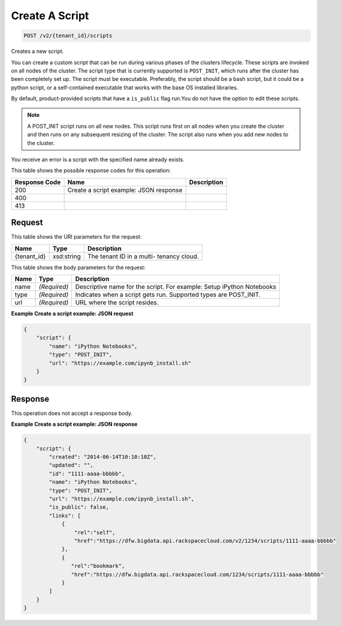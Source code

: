 
.. THIS OUTPUT IS GENERATED FROM THE WADL. DO NOT EDIT.

Create A Script
^^^^^^^^^^^^^^^^^^^^^^^^^^^^^^^^^^^^^^^^^^^^^^^^^^^^^^^^^^^^^^^^^^^^^^^^^^^^^^^^

.. code::

    POST /v2/{tenant_id}/scripts

Creates a new script.

You can create a custom script that can be run during various phases of the 				clusters lifecycle. These scripts are invoked on all nodes of the cluster. The script type that is currently supported is ``POST_INIT``, which runs after the cluster 			 has been completely set up. The script must be 			 executable. Preferably, the script should be a bash script, but it could be a python script, or a 			 self-contained executable that works with the base OS installed libraries.

By default, product-provided scripts that have a ``is_public`` flag run.You do not have the option to edit these scripts.

.. note::
   A POST_INIT script runs on all new nodes. This script runs first on all nodes when you create the cluster 				and then runs on any subsequent resizing of the cluster. The script also runs when you add new nodes to the cluster.
   
   

You receive an error is a script with the specified name already exists.



This table shows the possible response codes for this operation:


+--------------------------+-------------------------+-------------------------+
|Response Code             |Name                     |Description              |
+==========================+=========================+=========================+
|200                       |Create a script example: |                         |
|                          |JSON response            |                         |
+--------------------------+-------------------------+-------------------------+
|400                       |                         |                         |
+--------------------------+-------------------------+-------------------------+
|413                       |                         |                         |
+--------------------------+-------------------------+-------------------------+


Request
""""""""""""""""

This table shows the URI parameters for the request:

+--------------------------+-------------------------+-------------------------+
|Name                      |Type                     |Description              |
+==========================+=========================+=========================+
|{tenant_id}               |xsd:string               |The tenant ID in a multi-|
|                          |                         |tenancy cloud.           |
+--------------------------+-------------------------+-------------------------+





This table shows the body parameters for the request:

+--------------------------+-------------------------+-------------------------+
|Name                      |Type                     |Description              |
+==========================+=========================+=========================+
|name                      |*(Required)*             |Descriptive name for the |
|                          |                         |script. For example:     |
|                          |                         |Setup iPython Notebooks  |
+--------------------------+-------------------------+-------------------------+
|type                      |*(Required)*             |Indicates when a script  |
|                          |                         |gets run. Supported      |
|                          |                         |types are POST_INIT.     |
+--------------------------+-------------------------+-------------------------+
|url                       |*(Required)*             |URL where the script     |
|                          |                         |resides.                 |
+--------------------------+-------------------------+-------------------------+





**Example Create a script example: JSON request**


.. code::

    {
        "script": {
            "name": "iPython Notebooks",
            "type": "POST_INIT",
            "url": "https://example.com/ipynb_install.sh"
        }
    }
    


Response
""""""""""""""""


This operation does not accept a response body.




**Example Create a script example: JSON response**


.. code::

    {
        "script": {
            "created": "2014-06-14T10:10:10Z",
            "updated": "",
            "id": "1111-aaaa-bbbbb",
            "name": "iPython Notebooks",
            "type": "POST_INIT",
            "url": "https://example.com/ipynb_install.sh",
            "is_public": false,
            "links": [
                {
                    "rel":"self",
                    "href":"https://dfw.bigdata.api.rackspacecloud.com/v2/1234/scripts/1111-aaaa-bbbbb"
                },
                {
                   "rel":"bookmark",
                   "href":"https://dfw.bigdata.api.rackspacecloud.com/1234/scripts/1111-aaaa-bbbbb"
                }
            ]
        }
    }
    


